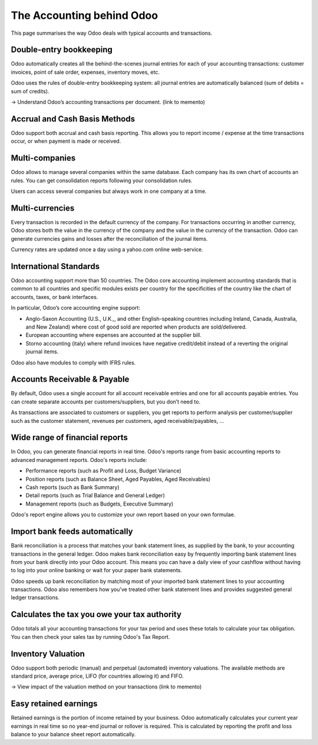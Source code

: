 ==========================
The Accounting behind Odoo
==========================

This page summarises the way Odoo deals with typical accounts and
transactions.

Double-entry bookkeeping
========================

Odoo automatically creates all the behind-the-scenes journal entries
for each of your accounting transactions: customer invoices, point of
sale order, expenses, inventory moves, etc.

Odoo uses the rules of double-entry bookkeeping system: all journal
entries are automatically balanced (sum of debits = sum of credits).

→ Understand Odoo’s accounting transactions per document. (link to
memento)

Accrual and Cash Basis Methods
==============================

Odoo support both accrual and cash basis reporting. This allows you to
report income / expense at the time transactions occur, or when
payment is made or received.

Multi-companies
===============

Odoo allows to manage several companies within the same database. Each
company has its own chart of accounts an rules. You can get
consolidation reports following your consolidation rules.

Users can access several companies but always work in one company at a
time.

Multi-currencies
================

Every transaction is recorded in the default currency of the
company. For transactions occurring in another currency, Odoo stores
both the value in the currency of the company and the value in the
currency of the transaction. Odoo can generate currencies gains and
losses after the reconciliation of the journal items.

Currency rates are updated once a day using a yahoo.com online
web-service.

International Standards
=======================

Odoo accounting support more than 50 countries. The Odoo core
accounting implement accounting standards that is common to all
countries and specific modules exists per country for the
specificities of the country like the chart of accounts, taxes, or
bank interfaces.

In particular, Odoo’s core accounting engine support:

* Anglo-Saxon Accounting (U.S., U.K.,, and other English-speaking
  countries including Ireland, Canada, Australia, and New Zealand)
  where cost of good sold are reported when products are
  sold/delivered.
* European accounting where expenses are accounted at the supplier
  bill.
* Storno accounting (italy) where refund invoices have negative
  credit/debit instead of a reverting the original journal items.

Odoo also have modules to comply with IFRS rules.

Accounts Receivable & Payable
=============================

By default, Odoo uses a single account for all account
receivable entries and one for all accounts payable entries. You can
create separate accounts per customers/suppliers, but you don’t need
to.

As transactions are associated to customers or suppliers, you get
reports to perform analysis per customer/supplier such as the customer
statement, revenues per customers, aged receivable/payables, ...

Wide range of financial reports
===============================

In Odoo, you can generate financial reports in real time. Odoo's
reports range from basic accounting reports to advanced management
reports. Odoo's reports include:

* Performance reports (such as Profit and Loss, Budget Variance)
* Position reports (such as Balance Sheet, Aged Payables, Aged
  Receivables)
* Cash reports (such as Bank Summary)
* Detail reports (such as Trial Balance and General Ledger)
* Management reports (such as Budgets, Executive Summary)

Odoo's report engine allows you to customize your own report based on
your own formulae.

Import bank feeds automatically
===============================

Bank reconciliation is a process that matches your bank statement
lines, as supplied by the bank, to your accounting transactions in the
general ledger. Odoo makes bank reconciliation easy by frequently
importing bank statement lines from your bank directly into your Odoo
account. This means you can have a daily view of your cashflow without
having to log into your online banking or wait for your paper bank
statements.

Odoo speeds up bank reconciliation by matching most of your imported
bank statement lines to your accounting transactions. Odoo also
remembers how you've treated other bank statement lines and provides
suggested general ledger transactions.

Calculates the tax you owe your tax authority
=============================================

Odoo totals all your accounting transactions for your tax period and
uses these totals to calculate your tax obligation. You can then check
your sales tax by running Odoo's Tax Report.

Inventory Valuation
===================

Odoo support both periodic (manual) and perpetual (automated)
inventory valuations. The available methods are standard price,
average price, LIFO (for countries allowing it) and FIFO.

→ View impact of the valuation method on your transactions (link to
memento)

Easy retained earnings
======================

Retained earnings is the portion of income retained by your
business. Odoo automatically calculates your current year earnings in
real time so no year-end journal or rollover is required.  This is
calculated by reporting the profit and loss balance to your balance
sheet report automatically.
